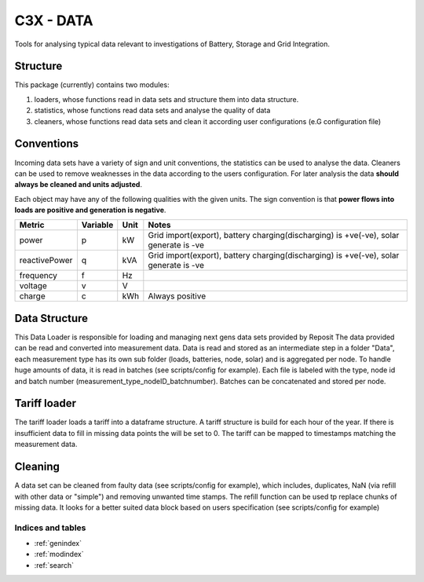 ==========================================
C3X - DATA
==========================================

Tools for analysing typical data relevant to investigations of Battery, Storage and Grid Integration.

Structure
--------------------

This package (currently) contains two modules:

1. loaders, whose functions read in data sets and structure them into data structure.
2. statistics, whose functions read data sets and analyse the quality of data
3. cleaners, whose functions read data sets and clean it according user configurations (e.G configuration file)

Conventions
--------------------

Incoming data sets have a variety of sign and unit conventions, the statistics can be used to
analyse the data. Cleaners can be used to remove weaknesses in the data according to the users
configuration. For later analysis the data **should always be cleaned and units adjusted**.

Each object may have any of the following qualities with the given units.
The sign convention is that **power flows into loads are positive and generation is negative**.

+--------------+--------+-----+---------------------------------------------------------------------------------------+
|Metric        |Variable|Unit |Notes                                                                                  |
+==============+========+=====+=======================================================================================+
|power         |p       |kW   |Grid import(export), battery charging(discharging) is +ve(-ve), solar generate is -ve  |
+--------------+--------+-----+---------------------------------------------------------------------------------------+
|reactivePower |q       |kVA  |Grid import(export), battery charging(discharging) is +ve(-ve), solar generate is -ve  |
+--------------+--------+-----+---------------------------------------------------------------------------------------+
|frequency     |f       |Hz   |                                                                                       |
+--------------+--------+-----+---------------------------------------------------------------------------------------+
|voltage       |v       |V    |                                                                                       |
+--------------+--------+-----+---------------------------------------------------------------------------------------+
|charge        |c       |kWh  |Always positive                                                                        |
+--------------+--------+-----+---------------------------------------------------------------------------------------+


Data Structure
----------------

This Data Loader is responsible for loading and managing next gens data sets provided by Reposit
The data provided can be read and converted into measurement data. Data is read and stored as
an intermediate step in a folder "Data", each measurement type has its own sub folder
(loads, batteries, node, solar) and is aggregated per node. To handle huge amounts of
data, it is read in batches (see scripts/config for example).
Each file is labeled with the type, node id and batch number (measurement_type_nodeID_batchnumber).
Batches can be concatenated and stored per node.

Tariff loader
--------------

The tariff loader loads a tariff into a dataframe structure. A tariff structure is build for each
hour of the year. If there is insufficient data to fill in missing data points the will be set to
0. The tariff can be mapped to timestamps matching the measurement data.

Cleaning
---------

A data set can be cleaned from faulty data (see scripts/config for example), which includes,
duplicates, NaN (via refill with other data or "simple") and removing unwanted time stamps.
The refill function can be used tp replace chunks of missing data. It looks for a better suited
data block based on users specification (see scripts/config for example)

   .. toctree::
      :glob:
      :titlesonly:

      *

Indices and tables
==================
* :ref:`genindex`
* :ref:`modindex`
* :ref:`search`








